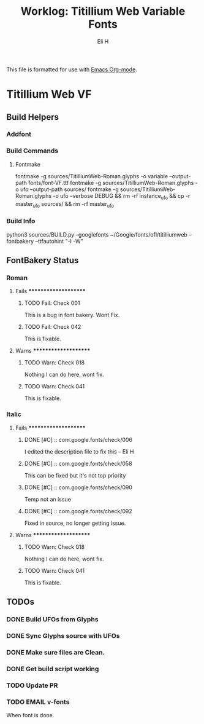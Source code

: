 #+TITLE:     Worklog: Titillium Web Variable Fonts
#+AUTHOR:    Eli H
#+EMAIL:     elih@member.fsf.org
#+LANGUAGE:  en

This file is formatted for use with [[https://www.gnu.org/software/emacs/][Emacs Org-mode]].

* Titillium Web VF
** Build Helpers
*** Addfont
*** Build Commands
**** Fontmake
     fontmake -g sources/TitilliumWeb-Roman.glyphs -o variable --output-path fonts/font-VF.ttf
     fontmake -g sources/TitilliumWeb-Roman.glyphs -o ufo --output-path sources/
     fontmake -g sources/TitilliumWeb-Roman.glyphs -o ufo --verbose DEBUG && rm -rf instance_ufo && cp -r master_ufo sources/ && rm -rf master_ufo
*** Build Info
    python3 sources/BUILD.py --googlefonts ~/Google/fonts/ofl/titilliumweb --fontbakery --ttfautohint "-I -W"
** FontBakery Status
*** Roman
**** Fails *********************
***** TODO Fail: Check 001
      This is a bug in font bakery. Wont Fix.
***** TODO Fail: Check 042
     This is fixable.
**** Warns *********************
***** TODO Warn: Check 018
      Nothing I can do here, wont fix.
***** TODO Warn: Check 041
      This is fixable.
*** Italic
**** Fails *********************
***** DONE [#C] :: com.google.fonts/check/006
      CLOSED: [2019-03-21 Thu 16:17]
      I edited the description file to fix this  -- Eli H
      
***** DONE [#C] :: com.google.fonts/check/058
      CLOSED: [2019-03-21 Thu 20:31]
      This can be fixed but it's not top priority
***** DONE [#C] :: com.google.fonts/check/090
      CLOSED: [2019-03-21 Thu 20:31]
      Temp not an issue
***** DONE [#C] :: com.google.fonts/check/092
      CLOSED: [2019-03-22 Fri 07:06]
      Fixed in source, no longer getting issue.
**** Warns *********************
***** TODO Warn: Check 018
      Nothing I can do here, wont fix.
***** TODO Warn: Check 041
      This is fixable.
** TODOs
*** DONE Build UFOs from Glyphs
  CLOSED: [2019-03-05 Tue 12:06]
*** DONE Sync Glyphs source with UFOs
  CLOSED: [2019-03-05 Tue 12:37]
*** DONE Make sure files are Clean. 
  CLOSED: [2019-03-13 Wed 20:46]
*** DONE Get build script working
  CLOSED: [2019-03-21 Thu 12:49]
*** TODO Update PR
*** TODO EMAIL v-fonts
   When font is done.



